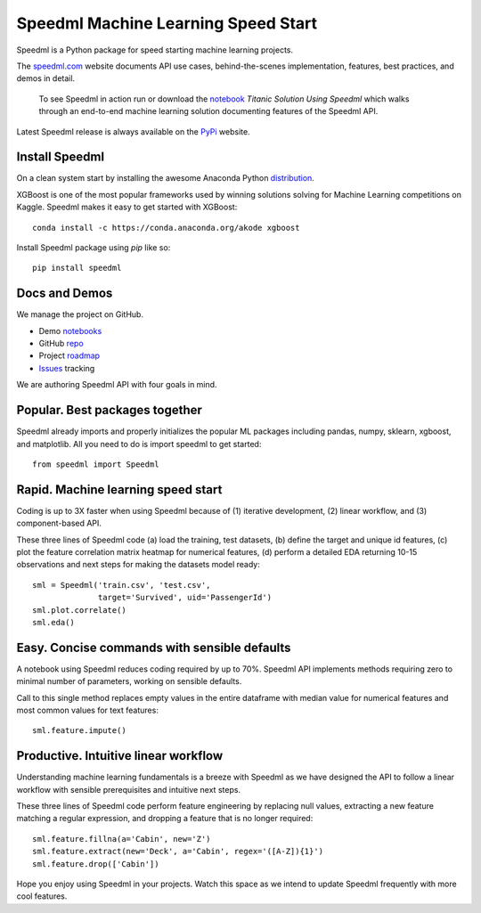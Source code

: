 ======================================
Speedml Machine Learning Speed Start
======================================

Speedml is a Python package for speed starting machine learning projects.

The speedml.com_ website documents API use cases, behind-the-scenes implementation, features, best practices, and demos in detail.

  To see Speedml in action run or download the notebook_ `Titanic Solution Using Speedml` which walks through an end-to-end machine learning solution documenting features of the Speedml API.

Latest Speedml release is always available on the PyPi_ website.

Install Speedml
---------------

On a clean system start by installing the awesome Anaconda Python distribution_.

XGBoost is one of the most popular frameworks used by winning solutions solving for Machine Learning competitions on Kaggle. Speedml makes it easy to get started with XGBoost::

  conda install -c https://conda.anaconda.org/akode xgboost

Install Speedml package using `pip` like so::

  pip install speedml

Docs and Demos
--------------

We manage the project on GitHub.

- Demo notebooks_
- GitHub repo_
- Project roadmap_
- Issues_ tracking

We are authoring Speedml API with four goals in mind.

Popular. Best packages together
--------------------------------

Speedml already imports and properly initializes the popular ML packages including pandas, numpy, sklearn, xgboost, and matplotlib. All you need to do is import speedml to get started::

  from speedml import Speedml

Rapid. Machine learning speed start
------------------------------------

Coding is up to 3X faster when using Speedml because of (1) iterative development, (2) linear workflow, and (3) component-based API.

These three lines of Speedml code (a) load the training, test datasets, (b) define the target and unique id features, (c) plot the feature correlation matrix heatmap for numerical features, (d) perform a detailed EDA returning 10-15 observations and next steps for making the datasets model ready::

  sml = Speedml('train.csv', 'test.csv',
                target='Survived', uid='PassengerId')
  sml.plot.correlate()
  sml.eda()

Easy. Concise commands with sensible defaults
----------------------------------------------

A notebook using Speedml reduces coding required by up to 70%. Speedml API implements methods requiring zero to minimal number of parameters, working on sensible defaults.

Call to this single method replaces empty values in the entire dataframe with median value for numerical features and most common values for text features::

  sml.feature.impute()

Productive. Intuitive linear workflow
---------------------------------------

Understanding machine learning fundamentals is a breeze with Speedml as we have designed the API to follow a linear workflow with sensible prerequisites and intuitive next steps.

These three lines of Speedml code perform feature engineering by replacing null values, extracting a new feature matching a regular expression, and dropping a feature that is no longer required::

  sml.feature.fillna(a='Cabin', new='Z')
  sml.feature.extract(new='Deck', a='Cabin', regex='([A-Z]){1}')
  sml.feature.drop(['Cabin'])

Hope you enjoy using Speedml in your projects. Watch this space as we intend to update Speedml frequently with more cool features.

.. _PyPi: https://pypi.python.org/pypi/speedml
.. _documentation: http://pythonhosted.org/speedml/
.. _speedml.com: https://speedml.com
.. _repo: https://github.com/Speedml/speedml
.. _roadmap: https://github.com/Speedml/speedml/projects/1
.. _notebooks: https://github.com/Speedml/notebooks
.. _Issues: https://github.com/Speedml/speedml/issues
.. _notebook: https://github.com/Speedml/notebooks/blob/master/titanic/titanic-solution-using-speedml.ipynb
.. _distribution: https://www.anaconda.com/download/
